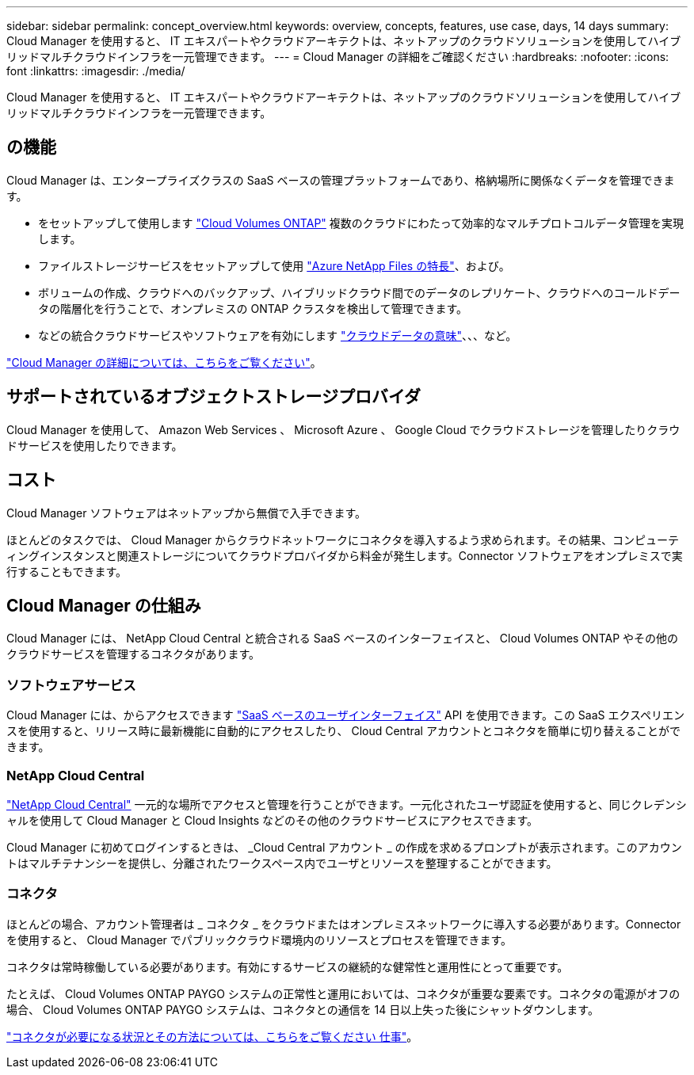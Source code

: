 ---
sidebar: sidebar 
permalink: concept_overview.html 
keywords: overview, concepts, features, use case, days, 14 days 
summary: Cloud Manager を使用すると、 IT エキスパートやクラウドアーキテクトは、ネットアップのクラウドソリューションを使用してハイブリッドマルチクラウドインフラを一元管理できます。 
---
= Cloud Manager の詳細をご確認ください
:hardbreaks:
:nofooter: 
:icons: font
:linkattrs: 
:imagesdir: ./media/


Cloud Manager を使用すると、 IT エキスパートやクラウドアーキテクトは、ネットアップのクラウドソリューションを使用してハイブリッドマルチクラウドインフラを一元管理できます。



== の機能

Cloud Manager は、エンタープライズクラスの SaaS ベースの管理プラットフォームであり、格納場所に関係なくデータを管理できます。

* をセットアップして使用します https://cloud.netapp.com/ontap-cloud["Cloud Volumes ONTAP"^] 複数のクラウドにわたって効率的なマルチプロトコルデータ管理を実現します。
* ファイルストレージサービスをセットアップして使用 https://cloud.netapp.com/azure-netapp-files["Azure NetApp Files の特長"^]、および。
* ボリュームの作成、クラウドへのバックアップ、ハイブリッドクラウド間でのデータのレプリケート、クラウドへのコールドデータの階層化を行うことで、オンプレミスの ONTAP クラスタを検出して管理できます。
* などの統合クラウドサービスやソフトウェアを有効にします https://cloud.netapp.com/cloud-compliance["クラウドデータの意味"^]、、、など。


https://cloud.netapp.com/cloud-manager["Cloud Manager の詳細については、こちらをご覧ください"^]。



== サポートされているオブジェクトストレージプロバイダ

Cloud Manager を使用して、 Amazon Web Services 、 Microsoft Azure 、 Google Cloud でクラウドストレージを管理したりクラウドサービスを使用したりできます。



== コスト

Cloud Manager ソフトウェアはネットアップから無償で入手できます。

ほとんどのタスクでは、 Cloud Manager からクラウドネットワークにコネクタを導入するよう求められます。その結果、コンピューティングインスタンスと関連ストレージについてクラウドプロバイダから料金が発生します。Connector ソフトウェアをオンプレミスで実行することもできます。



== Cloud Manager の仕組み

Cloud Manager には、 NetApp Cloud Central と統合される SaaS ベースのインターフェイスと、 Cloud Volumes ONTAP やその他のクラウドサービスを管理するコネクタがあります。



=== ソフトウェアサービス

Cloud Manager には、からアクセスできます https://cloudmanager.netapp.com["SaaS ベースのユーザインターフェイス"^] API を使用できます。この SaaS エクスペリエンスを使用すると、リリース時に最新機能に自動的にアクセスしたり、 Cloud Central アカウントとコネクタを簡単に切り替えることができます。



=== NetApp Cloud Central

https://cloud.netapp.com["NetApp Cloud Central"^] 一元的な場所でアクセスと管理を行うことができます。一元化されたユーザ認証を使用すると、同じクレデンシャルを使用して Cloud Manager と Cloud Insights などのその他のクラウドサービスにアクセスできます。

Cloud Manager に初めてログインするときは、 _Cloud Central アカウント _ の作成を求めるプロンプトが表示されます。このアカウントはマルチテナンシーを提供し、分離されたワークスペース内でユーザとリソースを整理することができます。



=== コネクタ

ほとんどの場合、アカウント管理者は _ コネクタ _ をクラウドまたはオンプレミスネットワークに導入する必要があります。Connector を使用すると、 Cloud Manager でパブリッククラウド環境内のリソースとプロセスを管理できます。

コネクタは常時稼働している必要があります。有効にするサービスの継続的な健常性と運用性にとって重要です。

たとえば、 Cloud Volumes ONTAP PAYGO システムの正常性と運用においては、コネクタが重要な要素です。コネクタの電源がオフの場合、 Cloud Volumes ONTAP PAYGO システムは、コネクタとの通信を 14 日以上失った後にシャットダウンします。

link:concept_connectors.html["コネクタが必要になる状況とその方法については、こちらをご覧ください 仕事"]。
